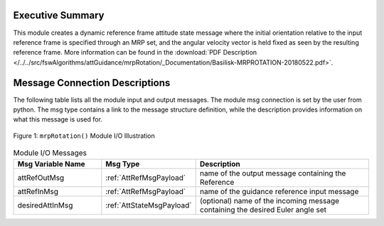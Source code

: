 Executive Summary
-----------------

This module creates a dynamic reference frame attitude state message where the initial orientation relative to the input reference frame is specified through an MRP set, and the angular velocity vector is held fixed as seen by the resulting reference frame. More information can be found in the
:download:`PDF Description </../../src/fswAlgorithms/attGuidance/mrpRotation/_Documentation/Basilisk-MRPROTATION-20180522.pdf>`.


Message Connection Descriptions
-------------------------------
The following table lists all the module input and output messages.  The module msg connection is set by the
user from python.  The msg type contains a link to the message structure definition, while the description
provides information on what this message is used for.

.. _ModuleIO_mrpRotation:
.. figure:: /../../src/fswAlgorithms/attGuidance/mrpRotation/_Documentation/Images/moduleIOMrpRotation.svg
    :align: center

    Figure 1: ``mrpRotation()`` Module I/O Illustration


.. list-table:: Module I/O Messages
    :widths: 25 25 50
    :header-rows: 1

    * - Msg Variable Name
      - Msg Type
      - Description
    * - attRefOutMsg
      - :ref:`AttRefMsgPayload`
      - name of the output message containing the Reference
    * - attRefInMsg
      - :ref:`AttRefMsgPayload`
      - name of the guidance reference input message
    * - desiredAttInMsg
      - :ref:`AttStateMsgPayload`
      - (optional) name of the incoming message containing the desired Euler angle set

